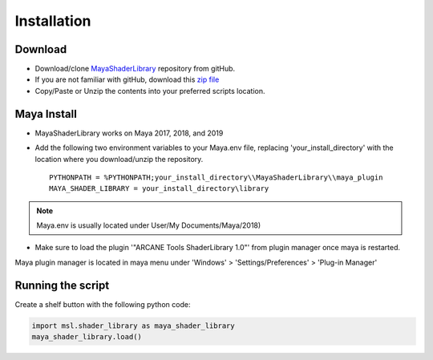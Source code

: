 .. _installation:

Installation
============

Download
--------

- Download/clone MayaShaderLibrary_ repository from gitHub.
- If you are not familiar with gitHub, download this `zip file`_

- Copy/Paste or Unzip the contents into your preferred scripts location.

.. _MayaShaderLibrary: https://github.com/MaxRocamora/MayaShaderLibrary
.. _zip file: https://github.com/MaxRocamora/MayaShaderLibrary/zipball/master

Maya Install
------------

- MayaShaderLibrary works on Maya 2017, 2018, and 2019
- Add the following two environment variables to your Maya.env file, replacing 'your_install_directory' with the location where you download/unzip the repository. ::

	PYTHONPATH = %PYTHONPATH;your_install_directory\\MayaShaderLibrary\\maya_plugin
	MAYA_SHADER_LIBRARY = your_install_directory\library

.. note:: Maya.env is usually located under User/My Documents/Maya/2018)

- Make sure to load the plugin '"ARCANE Tools ShaderLibrary 1.0"' from plugin manager once maya is restarted.

Maya plugin manager is located in maya menu under 'Windows' > 'Settings/Preferences' > 'Plug-in Manager'

Running the script
------------------

Create a shelf button with the following python code:

.. code-block:: python

	import msl.shader_library as maya_shader_library
	maya_shader_library.load()
